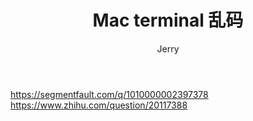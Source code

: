 #+TITLE: Mac terminal 乱码
#+AUTHOR: Jerry

https://segmentfault.com/q/1010000002397378
https://www.zhihu.com/question/20117388
